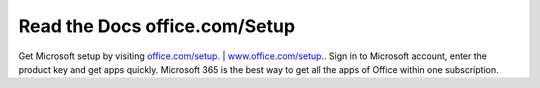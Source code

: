 
**************************
Read the Docs office.com/Setup
**************************


Get Microsoft setup by visiting `office.com/setup <https://offishsetup.com>`__. | `www.office.com/setup <https://offishsetup.com>`__.. Sign in to Microsoft account, enter the product key and get apps quickly. Microsoft 365 is the best way to get all the apps of Office within one subscription. 
